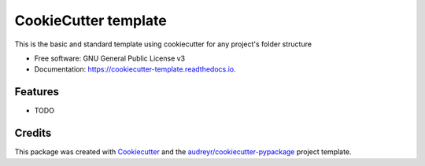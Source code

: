 =====================
CookieCutter template
=====================


.. image:: https://img.shields.io/pypi/v/cookiecutter_template.svg
        :target: https://pypi.python.org/pypi/cookiecutter_template

.. image:: https://img.shields.io/travis/champ-ujjwal/cookiecutter_template.svg
        :target: https://travis-ci.com/champ-ujjwal/cookiecutter_template

.. image:: https://readthedocs.org/projects/cookiecutter-template/badge/?version=latest
        :target: https://cookiecutter-template.readthedocs.io/en/latest/?version=latest
        :alt: Documentation Status




This is the basic and standard template using cookiecutter for any project's folder structure


* Free software: GNU General Public License v3
* Documentation: https://cookiecutter-template.readthedocs.io.


Features
--------

* TODO

Credits
-------

This package was created with Cookiecutter_ and the `audreyr/cookiecutter-pypackage`_ project template.

.. _Cookiecutter: https://github.com/audreyr/cookiecutter
.. _`audreyr/cookiecutter-pypackage`: https://github.com/audreyr/cookiecutter-pypackage
